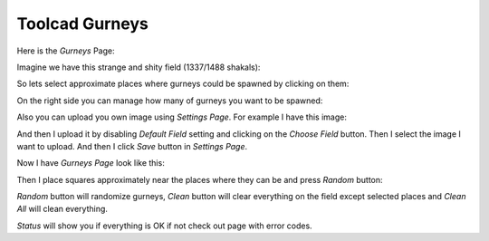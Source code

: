 Toolcad Gurneys
======================================

Here is the *Gurneys* Page:

.. image:: imgs/gurney_1.PNG
   :align: center
   :width: 600 

Imagine we have this strange and shity field (1337/1488 shakals):

.. image:: imgs/gurney_2.PNG
   :align: center
   :width: 600 

So lets select approximate places where gurneys could be spawned by clicking on them:

.. image:: imgs/gurney_3.PNG
   :align: center
   :width: 600 

On the right side you can manage how many of gurneys you want to be spawned:

.. image:: imgs/gurney_4.PNG
   :align: center
   :width: 200 

Also you can upload you own image using *Settings Page*. For example I have this image:

.. image:: imgs/field_wm.jpg
   :align: center
   :width: 700 

And then I upload it by disabling *Default Field* setting and clicking on the *Choose Field* button. Then I select the image I want to upload. And then I click *Save* button in *Settings Page*.

.. image:: imgs/gurney_6.PNG
   :align: center
   :width: 600 

Now I have *Gurneys Page* look like this:

.. image:: imgs/gurney_7.PNG
   :align: center
   :width: 600 

Then I place squares approximately near the places where they can be and press *Random* button:

.. image:: imgs/gurney_8.PNG
   :align: center
   :width: 700 

*Random* button will randomize gurneys, *Clean* button will clear everything on the field except selected places and *Clean All* will clean everything.

*Status* will show you if everything is OK if not check out page with error codes.